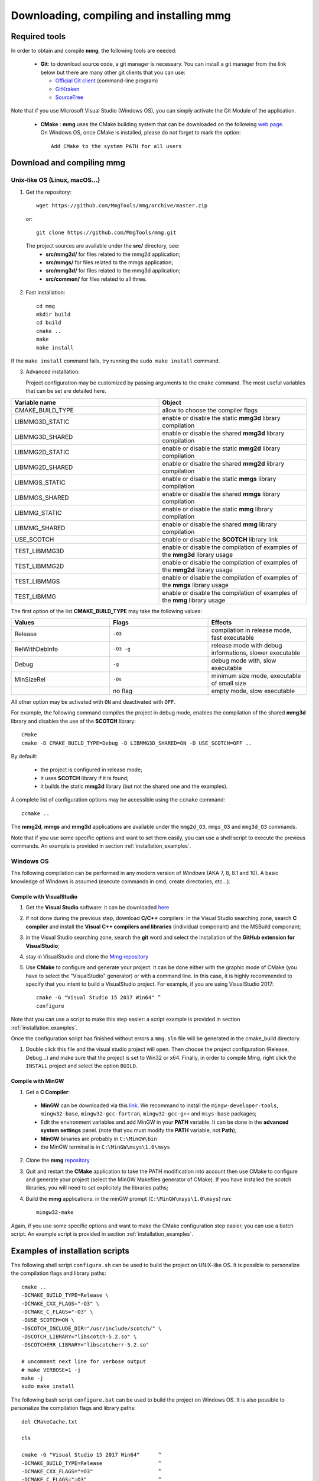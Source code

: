 Downloading, compiling and installing **mmg**
=============================================

Required tools
--------------

In order to obtain and compile **mmg**, the following tools are needed:

  * **Git**: to download source code, a git manager is necessary. 
    You can install a git manager from the link below but there are many other git clients that you can use:
    
    * `Official Git client <https://git=scm.com/download>`_ (command-line program)
    * `GitKraken <https://www.gitkraken.com/>`_
    * `SourceTree <https://www.sourcetreeapp.com/>`_

Note that if you use Microsoft Visual Studio (Windows OS), you can simply activate the Git Module of the application.

  * **CMake** : **mmg** uses the CMake building system that can be downloaded on the
    following `web page <https://cmake.org/download/>`_. On Windows OS,
    once CMake is installed, please do not forget to mark the option:: 
        
      Add CMake to the system PATH for all users


Download and compiling **mmg**
------------------------------

Unix-like OS (Linux, macOS...)
^^^^^^^^^^^^^^^^^^^^^^^^^^^^^^

1. Get the repository::

        wget https://github.com/MmgTools/mmg/archive/master.zip
    
  or::
  
        git clone https://github.com/MmgTools/mmg.git


  The project sources are available under the **src/** directory, see:
   * **src/mmg2d/**   for files related to the mmg2d application;
   * **src/mmgs/**   for files related to the mmgs application;
   * **src/mmg3d/**  for files related to the mmg3d application;
   * **src/common/** for files related to all three.

2. Fast installation::

      cd mmg
      mkdir build
      cd build
      cmake ..
      make
      make install

If the ``make install`` command fails, try running the ``sudo make install`` command.

3. Advanced installation:
   
   Project configuration may be customized by passing arguments to the ``cmake`` command. The most useful variables that can be set are detailed here.

.. csv-table:: 
   :header: "Variable name", "Object"
   :widths: 15,15

   CMAKE_BUILD_TYPE, allow to choose the compiler flags
   LIBMMG3D_STATIC, enable or disable the static **mmg3d** library compilation
   LIBMMG3D_SHARED, enable or disable the shared **mmg3d** library compilation
   LIBMMG2D_STATIC, enable or disable the static **mmg2d** library compilation
   LIBMMG2D_SHARED, enable or disable the shared **mmg2d** library compilation
   LIBMMGS_STATIC, enable or disable the static **mmgs** library compilation
   LIBMMGS_SHARED, enable or disable the shared **mmgs** library compilation
   LIBMMG_STATIC, enable or disable the static **mmg** library compilation
   LIBMMG_SHARED, enable or disable the shared **mmg** library compilation
   USE_SCOTCH, enable or disable the **SCOTCH** library link
   TEST_LIBMMG3D, enable or disable the compilation of examples of the **mmg3d** library usage
   TEST_LIBMMG2D, enable or disable the compilation of examples of the **mmg2d** library usage
   TEST_LIBMMGS, enable or disable the compilation of examples of the **mmgs** library usage
   TEST_LIBMMG, enable or disable the compilation of examples of the **mmg** library usage

The first option of the list **CMAKE_BUILD_TYPE** may take the following values:

.. csv-table::
    :header: "Values", "Flags", "Effects"
    :widths: 15, 15, 15

    Release, ``-O3``, "compilation in release mode, fast executable"
    RelWithDebInfo, ``-O3 -g``, "release mode with debug informations, slower executable"
    Debug, ``-g``, "debug mode with, slow executable"
    MinSizeRel, ``-Os``, "minimum size mode, executable of small size"
    " ", no flag , "empty mode, slow executable"

All other option may be activated with ``ON`` and deactivated with ``OFF``.

For example, the following command compiles the project in debug mode, enables the compilation of the shared **mmg3d** library
and disables the use of the **SCOTCH** library::

  CMake
  cmake -D CMAKE_BUILD_TYPE=Debug -D LIBMMG3D_SHARED=ON -D USE_SCOTCH=OFF ..

By default:

   * the project is configured in release mode;
   * it uses **SCOTCH** library if it is found;
   * it builds the static **mmg3d** library (but not the shared one and the examples).

A complete list of configuration options may be accessible using the ``ccmake`` command::

  ccmake ..

The **mmg2d**, **mmgs** and **mmg3d** applications are available under the ``mmg2d_O3``, ``mmgs_O3`` and ``mmg3d_O3`` commands.

Note that if you use some specific options and want to set them easily, you can use a shell script to execute the previous commands. An example is provided in section :ref:`installation_examples`.

Windows OS
^^^^^^^^^^

The following compilation can be performed in any modern version of *Windows*
(AKA 7, 8, 8.1 and 10). A basic knowledge of Windows is assumed (execute
commands in cmd, create directories, etc...).

Compile with VisualStudio
"""""""""""""""""""""""""

1. Get the **Visual Studio** software: it can be downloaded `here <https://www.visualstudio.com/downloads/>`_

2. if not done during the previous step, download **C/C++** compilers: in the Visual Studio searching zone, search **C compiler** and install the **Visual C++ compilers and libraries** (individual componant) and the MSBuild componant;

3. in the Visual Studio searching zone, search the **git** word and select the installation of the **GitHub extension for VisualStudio**;
   
4. stay in VisualStudio and clone the `Mmg repository <https://github.com/MmgTools/mmg.git>`_

5. Use **CMake** to configure and generate your project. It can be done either with the graphic mode of CMake (you have to select the "VisualStudio" generator) or with a command line. In this case, it is highly recommended to specify that you intent to build a VisualStudio project. 
   For example, if you are using VisualStudio 2017::
  
    cmake -G "Visual Studio 15 2017 Win64" ^
    configure
  

Note that you can use a script to make this step easier: a script example is provided in section :ref:`installation_examples`.

Once the configuration script has finished without errors a ``mmg.sln`` file will be generated in the cmake_build directory.

1. Double click this file and the visual studio project will open. Then choose the project configuration (Release, Debug...)
   and make sure that the project is set to Win32 or x64.
   Finally, in order to compile Mmg, right click the ``INSTALL`` project and select the option ``BUILD``.

Compile with MinGW
""""""""""""""""""

1. Get a **C Compiler**:

  * **MinGW** can be downloaded via this `link <https://www.mingw=w64.org/>`_. We recommand to install the ``mingw-developer-tools``, ``mingw32-base``, ``mingw32-gcc-fortran``, ``mingw32-gcc-g++`` and ``msys-base`` packages;
  * Edit the environment variables and add MinGW in your **PATH** variable. It can be done in the **advanced system settings** panel. (note that you must modify the **PATH** variable, not **Path**);
  * **MinGW** binaries are probably in ``C:\MinGW\bin``
  * the MinGW terminal is in ``C:\MinGW\msys\1.0\msys``

2. Clone the **mmg** `repository <https://github.com/MmgTools/mmg.git>`_

3. Quit and restart the **CMake** application to take the PATH modification into account
   then use CMake to configure and generate your project (select the MinGW Makefiles generator of CMake). 
   If you have installed the scotch libraries, you will need to set explicitely the libraries paths;

4. Build the **mmg** applications: in the minGW prompt (``C:\MinGW\msys\1.0\msys``) run::

    mingw32-make


Again, if you use some specific options and want to make the CMake configuration step easier, you can use a batch script. An example script is provided in section :ref:`installation_examples`.

.. _installation_examples:

Examples of installation scripts
--------------------------------

The following shell script ``configure.sh`` can be used to build the project on UNIX-like OS. It is possible to personalize the compilation flags and library paths::

  cmake ..
  -DCMAKE_BUILD_TYPE=Release \
  -DCMAKE_CXX_FLAGS="-O3" \
  -DCMAKE_C_FLAGS="-O3" \
  -DUSE_SCOTCH=ON \
  -DSCOTCH_INCLUDE_DIR="/usr/include/scotch/" \
  -DSCOTCH_LIBRARY="libscotch-5.2.so" \
  -DSCOTCHERR_LIBRARY="libscotcherr-5.2.so"

  # uncomment next line for verbose output
  # make VERBOSE=1 -j
  make -j
  sudo make install

The following bash script ``configure.bat`` can be used to build the project on Windows OS. It is also possible to personalize the compilation flags and library paths::

  del CMakeCache.txt

  cls

  cmake -G "Visual Studio 15 2017 Win64"      ^
  -DCMAKE_BUILD_TYPE=Release                  ^
  -DCMAKE_CXX_FLAGS="=O3"                     ^
  -DCMAKE_C_FLAGS="=O3"                       ^
  -DUSE_SCOTCH=OFF                            ^
  ..

